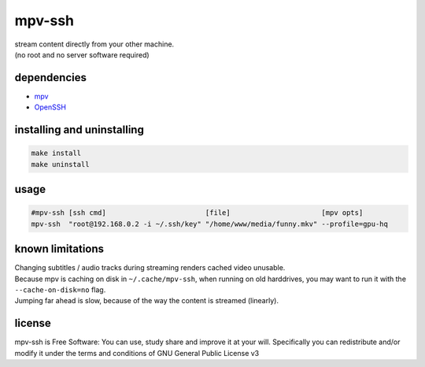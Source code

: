 mpv-ssh
=======

| stream content directly from your other machine.
| (no root and no server software required)

dependencies
------------

-  `mpv <https://mpv.io>`__
-  `OpenSSH <https://www.openssh.com>`__

installing and uninstalling
---------------------------

.. code:: sh

    make install
    make uninstall

usage
-----

.. code:: sh

    #mpv-ssh [ssh cmd]                        [file]                      [mpv opts]
    mpv-ssh  "root@192.168.0.2 -i ~/.ssh/key" "/home/www/media/funny.mkv" --profile=gpu-hq

known limitations
-----------------

| Changing subtitles / audio tracks during streaming renders cached video unusable.
| Because mpv is caching on disk in ``~/.cache/mpv-ssh``, when running on old harddrives, you may want to run it with the ``--cache-on-disk=no`` flag.
| Jumping far ahead is slow, because of the way the content is streamed (linearly).

license
-------

|GNU GPLv3 Image|

| mpv-ssh is Free Software: You can use, study share and improve it at your will. Specifically you can redistribute and/or modify it under the terms and conditions of GNU General Public License v3

.. |GNU GPLv3 Image| image:: https://www.gnu.org/graphics/gplv3-with-text-136x68.png
   :target: https://www.gnu.org/licenses/gpl-3.0.en.html

.. i miss wm4...

